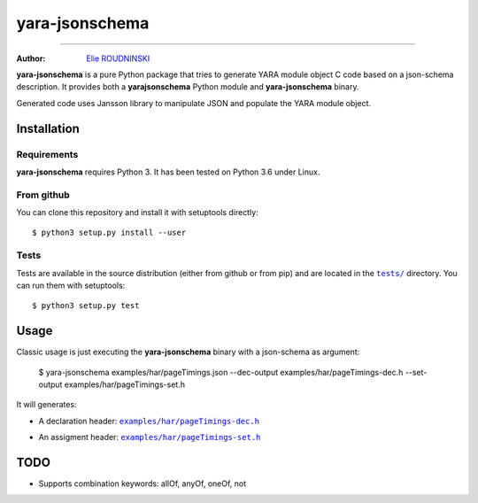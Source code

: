 ===============
yara-jsonschema
===============

.. image:: https://travis-ci.com/marmeladema/yara-jsonschema.svg?branch=master
    :target: https://travis-ci.com/marmeladema/yara-jsonschema

---------------

:Author: `Elie ROUDNINSKI <mailto:xademax@gmail.com>`_

**yara-jsonschema** is a pure Python package that tries to generate YARA module object C code based on a json-schema description.
It provides both a **yarajsonschema** Python module and **yara-jsonschema** binary.

Generated code uses Jansson library to manipulate JSON and populate the YARA module object.

Installation
============

Requirements
------------

**yara-jsonschema** requires Python 3. It has been tested on Python 3.6 under Linux.

From github
-----------

You can clone this repository and install it with setuptools directly::

    $ python3 setup.py install --user

Tests
-----

Tests are available in the source distribution (either from github or from pip) and are located in the |tests/|_ directory.
You can run them with setuptools::

    $ python3 setup.py test

.. |tests/| replace:: ``tests/``
.. _tests/: tests/


Usage
=====

Classic usage is just executing the **yara-jsonschema** binary with a json-schema as argument:

    $ yara-jsonschema examples/har/pageTimings.json --dec-output examples/har/pageTimings-dec.h --set-output examples/har/pageTimings-set.h

It will generates:

- A declaration header: |examples/har/pageTimings-dec.h|_

.. |examples/har/pageTimings-dec.h| replace:: ``examples/har/pageTimings-dec.h``
.. _examples/har/pageTimings-dec.h: examples/har/pageTimings-dec.h

- An assigment header: |examples/har/pageTimings-set.h|_

.. |examples/har/pageTimings-set.h| replace:: ``examples/har/pageTimings-set.h``
.. _examples/har/pageTimings-set.h: examples/har/pageTimings-set.h


TODO
====

- Supports combination keywords: allOf, anyOf, oneOf, not
